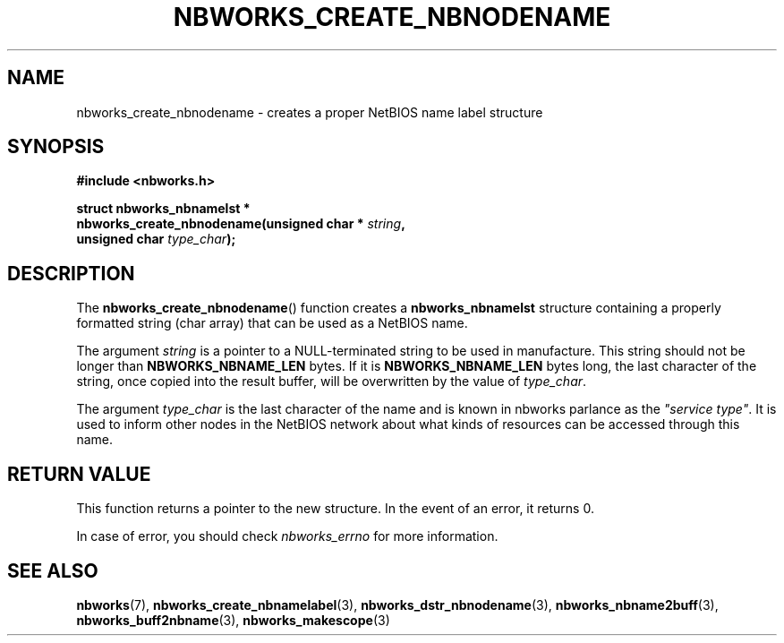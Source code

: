 .TH NBWORKS_CREATE_NBNODENAME 3  2013-05-01 "" "Nbworks Manual"
.SH NAME
nbworks_create_nbnodename \- creates a proper NetBIOS name label structure
.SH SYNOPSIS
.nf
.B #include <nbworks.h>
.sp
.BI "struct nbworks_nbnamelst *"
.br
.BI "  nbworks_create_nbnodename(unsigned char * " string ","
.br
.BI "                            unsigned char " type_char ");"
.fi
.SH DESCRIPTION
The \fBnbworks_create_nbnodename\fP() function creates a
\fBnbworks_nbnamelst\fP structure containing a properly formatted
string (char array) that can be used as a NetBIOS name.
.PP
The argument \fIstring\fP is a pointer to a NULL-terminated string to
be used in manufacture. This string should not be longer than
\fBNBWORKS_NBNAME_LEN\fP bytes. If it is \fBNBWORKS_NBNAME_LEN\fP
bytes long, the last character of the string, once copied into the
result buffer, will be overwritten by the value of \fItype_char\fP.
.PP
The argument \fItype_char\fP is the last character of the name and is
known in nbworks parlance as the \fI"service type"\fP. It is used to
inform other nodes in the NetBIOS network about what kinds of
resources can be accessed through this name.
.SH "RETURN VALUE"
This function returns a pointer to the new structure. In the event of
an error, it returns 0.
.PP
In case of error, you should check \fInbworks_errno\fP for more
information.
.SH "SEE ALSO"
.BR nbworks (7),
.BR nbworks_create_nbnamelabel (3),
.BR nbworks_dstr_nbnodename (3),
.BR nbworks_nbname2buff (3),
.BR nbworks_buff2nbname (3),
.BR nbworks_makescope (3)
